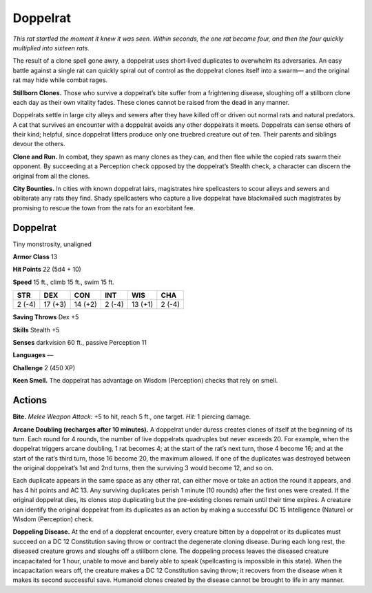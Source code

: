 
.. _tob:doppelrat:

Doppelrat
---------

*This rat startled the moment it knew it was seen. Within seconds,
the one rat became four, and then the four quickly multiplied into
sixteen rats.*

The result of a clone spell gone awry, a doppelrat uses
short‑lived duplicates to overwhelm its adversaries. An
easy battle against a single rat can quickly spiral out of
control as the doppelrat clones itself into a swarm—
and the original rat may hide while combat rages.

**Stillborn Clones.** Those who survive a
doppelrat’s bite suffer from a frightening
disease, sloughing off a stillborn clone
each day as their own vitality fades. These
clones cannot be raised from the dead
in any manner.

Doppelrats settle in large city
alleys and sewers after they have killed
off or driven out normal rats and natural predators. A cat
that survives an encounter with a doppelrat avoids any other
doppelrats it meets. Doppelrats can sense others of their kind;
helpful, since doppelrat litters produce only one truebred
creature out of ten. Their parents and siblings devour the others.

**Clone and Run.** In combat, they spawn as many clones
as they can, and then flee while the copied rats swarm their
opponent. By succeeding at a Perception check opposed by the
doppelrat’s Stealth check, a character can discern the original
from all the clones.

**City Bounties.** In cities with known doppelrat lairs,
magistrates hire spellcasters to scour alleys and sewers and
obliterate any rats they find. Shady spellcasters who capture a live
doppelrat have blackmailed such magistrates by promising to
rescue the town from the rats for an exorbitant fee.

Doppelrat
~~~~~~~~~

Tiny monstrosity, unaligned

**Armor Class** 13

**Hit Points** 22 (5d4 + 10)

**Speed** 15 ft., climb 15 ft., swim 15 ft.

+-----------+-----------+-----------+-----------+-----------+-----------+
| STR       | DEX       | CON       | INT       | WIS       | CHA       |
+===========+===========+===========+===========+===========+===========+
| 2 (-4)    | 17 (+3)   | 14 (+2)   | 2 (-4)    | 13 (+1)   | 2 (-4)    |
+-----------+-----------+-----------+-----------+-----------+-----------+

**Saving Throws** Dex +5

**Skills** Stealth +5

**Senses** darkvision 60 ft., passive Perception 11

**Languages** —

**Challenge** 2 (450 XP)

**Keen Smell.** The doppelrat has advantage on Wisdom
(Perception) checks that rely on smell.

Actions
~~~~~~~

**Bite.** *Melee Weapon Attack:* +5 to hit, reach 5 ft., one target. *Hit:*
1 piercing damage.

**Arcane Doubling (recharges after 10 minutes).** A doppelrat
under duress creates clones of itself at the beginning of its
turn. Each round for 4 rounds, the number of live doppelrats
quadruples but never exceeds 20. For example, when the
doppelrat triggers arcane doubling, 1 rat becomes 4; at the
start of the rat’s next turn, those 4 become 16; and at the start
of the rat’s third turn, those 16 become 20, the maximum
allowed. If one of the duplicates was destroyed between the
original doppelrat’s 1st and 2nd turns, then the surviving 3
would become 12, and so on.

Each duplicate appears in the same space as any other rat,
can either move or take an action the round it appears, and
has 4 hit points and AC 13. Any surviving duplicates perish
1 minute (10 rounds) after the first ones were created. If the
original doppelrat dies, its clones stop duplicating but the pre-existing
clones remain until their time expires. A creature can
identify the original doppelrat from its duplicates as an action
by making a successful DC 15 Intelligence (Nature) or Wisdom
(Perception) check.

**Doppeling Disease.** At the end of a dopplerat encounter,
every creature bitten by a doppelrat or its duplicates must
succeed on a DC 12 Constitution saving throw or contract
the degenerate cloning disease. During each long rest,
the diseased creature grows and sloughs off a stillborn
clone. The doppeling process leaves the diseased creature
incapacitated for 1 hour, unable to move and barely able
to speak (spellcasting is impossible in this state). When
the incapacitation wears off, the creature makes a DC 12
Constitution saving throw; it recovers from the disease when it
makes its second successful save. Humanoid clones created by
the disease cannot be brought to life in any manner.
